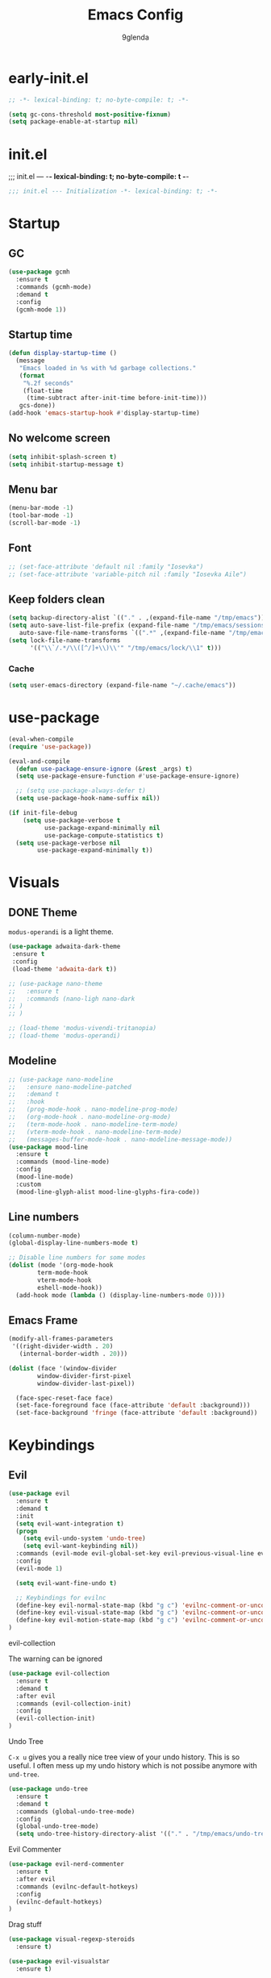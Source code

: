 #+TITLE: Emacs Config
#+AUTHOR: 9glenda

* early-init.el
#+begin_src emacs-lisp :tangle early-init.el
;; -*- lexical-binding: t; no-byte-compile: t; -*-
#+end_src

#+begin_src emacs-lisp :tangle early-init.el
(setq gc-cons-threshold most-positive-fixnum)
(setq package-enable-at-startup nil)
#+end_src

* init.el
;;; init.el ---  -*- lexical-binding: t; no-byte-compile: t -*-
#+begin_src emacs-lisp :tangle yes
;;; init.el --- Initialization -*- lexical-binding: t; -*-
#+end_src

* Startup
** GC
#+begin_src emacs-lisp :tangle yes
(use-package gcmh
  :ensure t
  :commands (gcmh-mode)
  :demand t
  :config
  (gcmh-mode 1))
#+end_src
** Startup time
#+begin_src emacs-lisp :tangle yes
(defun display-startup-time ()
  (message
   "Emacs loaded in %s with %d garbage collections."
   (format
    "%.2f seconds"
    (float-time
     (time-subtract after-init-time before-init-time)))
   gcs-done))
(add-hook 'emacs-startup-hook #'display-startup-time)
#+end_src
** No welcome screen
#+begin_src emacs-lisp :tangle yes
(setq inhibit-splash-screen t)
(setq inhibit-startup-message t)
#+end_src
** Menu bar
#+begin_src emacs-lisp :tangle yes
(menu-bar-mode -1)
(tool-bar-mode -1)
(scroll-bar-mode -1)
#+end_src
** Font
#+begin_src emacs-lisp :tangle yes
;; (set-face-attribute 'default nil :family "Iosevka")
;; (set-face-attribute 'variable-pitch nil :family "Iosevka Aile")
#+end_src

** Keep folders clean
#+begin_src emacs-lisp :tangle yes
(setq backup-directory-alist `(("." . ,(expand-file-name "/tmp/emacs"))))
(setq auto-save-list-file-prefix (expand-file-name "/tmp/emacs/sessions/")
   auto-save-file-name-transforms `((".*" ,(expand-file-name "/tmp/emacs/auto-saves/") t)))
(setq lock-file-name-transforms
      '(("\\`/.*/\\([^/]+\\)\\'" "/tmp/emacs/lock/\\1" t)))
#+end_src

*** Cache
#+begin_src emacs-lisp :tangle yes
(setq user-emacs-directory (expand-file-name "~/.cache/emacs"))
#+end_src
* use-package
#+begin_src emacs-lisp :tangle yes
(eval-when-compile
(require 'use-package))

(eval-and-compile
  (defun use-package-ensure-ignore (&rest _args) t)
  (setq use-package-ensure-function #'use-package-ensure-ignore)

  ;; (setq use-package-always-defer t)
  (setq use-package-hook-name-suffix nil))

(if init-file-debug
    (setq use-package-verbose t
          use-package-expand-minimally nil
          use-package-compute-statistics t)
  (setq use-package-verbose nil
        use-package-expand-minimally t))

#+end_src

* Visuals
** DONE Theme
=modus-operandi= is a light theme.
#+begin_src emacs-lisp :tangle yes
(use-package adwaita-dark-theme
 :ensure t
 :config
 (load-theme 'adwaita-dark t))

;; (use-package nano-theme
;;   :ensure t
;;   :commands (nano-ligh nano-dark
;; )
;; )

;; (load-theme 'modus-vivendi-tritanopia)
;; (load-theme 'modus-operandi)
#+end_src
** Modeline 
#+begin_src emacs-lisp :tangle yes
;; (use-package nano-modeline
;;   :ensure nano-modeline-patched
;;   :demand t
;;   :hook
;;   (prog-mode-hook . nano-modeline-prog-mode)
;;   (org-mode-hook . nano-modeline-org-mode)
;;   (term-mode-hook . nano-modeline-term-mode)
;;   (vterm-mode-hook . nano-modeline-term-mode)
;;   (messages-buffer-mode-hook . nano-modeline-message-mode))
(use-package mood-line
  :ensure t
  :commands (mood-line-mode)
  :config
  (mood-line-mode)
  :custom
  (mood-line-glyph-alist mood-line-glyphs-fira-code))
  #+end_src

** Line numbers
#+begin_src emacs-lisp :tangle yes
(column-number-mode)
(global-display-line-numbers-mode t)

;; Disable line numbers for some modes
(dolist (mode '(org-mode-hook
		term-mode-hook
		vterm-mode-hook
		eshell-mode-hook))
  (add-hook mode (lambda () (display-line-numbers-mode 0))))
#+end_src

** Emacs Frame
#+begin_src emacs-lisp :tangle yes
(modify-all-frames-parameters
 '((right-divider-width . 20)
   (internal-border-width . 20)))

(dolist (face '(window-divider
		window-divider-first-pixel
		window-divider-last-pixel))

  (face-spec-reset-face face)
  (set-face-foreground face (face-attribute 'default :background)))
  (set-face-background 'fringe (face-attribute 'default :background))
#+end_src

* Keybindings
** Evil
#+begin_src emacs-lisp :tangle yes
(use-package evil
  :ensure t
  :demand t
  :init
  (setq evil-want-integration t)
  (progn
    (setq evil-undo-system 'undo-tree)
    (setq evil-want-keybinding nil))
  :commands (evil-mode evil-global-set-key evil-previous-visual-line evil-visual-line evil-next-visual-line evil-ex evil-visual-char evil-define-key evil-execute-macro)
  :config
  (evil-mode 1)

  (setq evil-want-fine-undo t)

  ;; Keybindings for evilnc
  (define-key evil-normal-state-map (kbd "g c") 'evilnc-comment-or-uncomment-lines)
  (define-key evil-visual-state-map (kbd "g c") 'evilnc-comment-or-uncomment-lines)
  (define-key evil-motion-state-map (kbd "g c") 'evilnc-comment-or-uncomment-lines)
)
#+end_src
**** evil-collection
The warning can be ignored
#+begin_src emacs-lisp :tangle yes
(use-package evil-collection
  :ensure t
  :demand t
  :after evil
  :commands (evil-collection-init)
  :config
  (evil-collection-init)
)
#+end_src
**** Undo Tree
=C-x u= gives you a really nice tree view of your undo history.
This is so useful. I often mess up my undo history which is not possibe anymore with =und-tree=.
#+begin_src emacs-lisp :tangle yes
(use-package undo-tree
  :ensure t
  :demand t
  :commands (global-undo-tree-mode)
  :config
  (global-undo-tree-mode)
  (setq undo-tree-history-directory-alist '(("." . "/tmp/emacs/undo-tree"))))
#+end_src

**** Evil Commenter
#+begin_src emacs-lisp :tangle yes
(use-package evil-nerd-commenter
  :ensure t
  :after evil
  :commands (evilnc-default-hotkeys)
  :config
  (evilnc-default-hotkeys)
)
#+end_src

**** Drag stuff
#+begin_src emacs-lisp :tangle yes
(use-package visual-regexp-steroids
  :ensure t)

(use-package evil-visualstar
  :ensure t)

#+end_src

** General keybindings
**** which-key
#+begin_src emacs-lisp :tangle yes
(use-package which-key
  :ensure t
  :commands (which-key-mode)
  :init (which-key-mode)
  :diminish which-key-mode
  :config
  (setq which-key-idle-delay 1)
)
#+end_src
**** Ehelloval to kill ring
#+begin_src emacs-lisp :tangle yes
(defun eval-to-kill-ring ()
  (interactive)
  (kill-new (with-output-to-string (princ (call-interactively 'eval-expression)))))

(global-set-key (kbd "C-;") 'eval-to-kill-ring)
#+end_src


**** Clipboard
BUGS: if system clipboard is empty kill ring will be used.
Custom elisp function for C-S-v pasting.
#+begin_src emacs-lisp :tangle yes
(setq select-enable-clipboard nil)

(defun preserve-clipboard (input-function)
  "Executes the function but preserves the clipboard."
  (let ((old-c (when (> (length kill-ring) 0) (car kill-ring))))
    (funcall input-function)
    (when old-c (kill-new old-c))))

(defun copy-to-clipboard ()
  "Copy the selected region to the clipboard."
  (interactive)
  (preserve-clipboard
   (lambda ()
     (setq select-enable-clipboard t)
     (kill-ring-save (region-beginning) (region-end))
     (setq select-enable-clipboard nil))))

(defun paste-from-clipboard ()
  "Paste from the clipboard."
  (interactive)
  (preserve-clipboard
   (lambda ()
     (setq select-enable-clipboard t)
     ;; simulate vim behaviour.
   (if
    (and (eq evil-state 'normal) (= (current-column) 0))
      (progn  
        (goto-char (+ (point) 1))
        (yank)
        (goto-char (- (point) 1)))
      (yank))
     (setq select-enable-clipboard nil))))

(global-set-key (kbd "C-S-v") 'paste-from-clipboard)
(global-set-key (kbd "C-S-c") 'copy-to-clipboard)
#+end_src

* Completion
** Corfu
#+begin_src emacs-lisp :tangle yes
(use-package corfu
  :ensure t
  :commands (global-corfu-mode  corfu-popupinfo-mode)
  :bind
  (:map corfu-map 
   ;; ("SPC" . corfu-insert-separator)
  ("<tab>" . corfu-next)
  ("<backtab>" . corfu-previous)
  ("<return>" . corfu-insert)
  ("C-j" . corfu-next)
  ("C-k" . corfu-previous)
  ("C-e" . corfu-quit))

  ;; Optional customizations
  :custom
  (corfu-cycle t)                ;; Enable cycling for `corfu-next/previous'
  (corfu-auto t)                 ;; Enable auto completion
  ;; (corfu-auto-delay 0.01)
  (corfu-auto-prefix 0)
  ;; (corfu-separator ?\s)          ;; Orderless field separator
  ;; (corfu-quit-at-boundary nil)   ;; Never quit at completion boundary
  ;; (corfu-quit-no-match nil)      ;; Never quit, even if there is no match
  ;; (corfu-preview-current nil)    ;; Disable current candidate preview
  (corfu-preselect 'prompt)      ;; Preselect the prompt
  ;; (corfu-on-exact-match nil)     ;; Configure handling of exact matches
  ;; (corfu-scroll-margin 5)        ;; Use scroll margin

  ;; Enable Corfu only for certain modes.
  ;; :hook ((prog-mode . corfu-mode)
  ;;         (shell-mode . corfu-mode)
  ;;         (eshell-mode . corfu-mode))

  ;; Recommended: Enable Corfu globally.  This is recommended since Dabbrev can
  ;; be used globally (M-/).  See also the customization variable
  ;; `global-corfu-modes' to exclude certain modes.
  :init
  (corfu-popupinfo-mode)
  (global-corfu-mode))
#+end_src

** Emacs 
#+begin_src  emacs-lisp :tangle yes
(use-package emacs
  :init
  ;;;;;;;;;;;;;;;;;;;;;;;;;;;;;;;;;;;;;;;;;;;;;;;;;;;;;;;;;;;;;;;;;;;;;;;;;;;;;;;;;;;
  ;; corfu

  ;; TAB cycle if there are only few candidates
  (setq completion-cycle-threshold 3)

  ;; Emacs 28: Hide commands in M-x which do not apply to the current mode.
  ;; Corfu commands are hidden, since they are not supposed to be used via M-x.
  ;; (setq read-extended-command-predicate
  ;;       #'command-completion-default-include-p)

  ;; Enable indentation+completion using the TAB key.
  ;; `completion-at-point' is often bound to M-TAB.
  (setq tab-always-indent 'complete)
  ;;;;;;;;;;;;;;;;;;;;;;;;;;;;;;;;;;;;;;;;;;;;;;;;;;;;;;;;;;;;;;;;;;;;;;;;;;;;;;;;;;;
  ;; vertico
  ;; Add prompt indicator to `completing-read-multiple'.
  ;; We display [CRM<separator>], e.g., [CRM,] if the separator is a comma.
  ;; (defun crm-indicator (args)
  ;;   (cons (format "[CRM%s] %s"
  ;;                 (replace-regexp-in-string
  ;;                  "\\`\\[.*?]\\*\\|\\[.*?]\\*\\'" ""
  ;;                  crm-separator)
  ;;                 (car args))
  ;;         (cdr args)))
  ;; (advice-add #'completing-read-multiple :filter-args #'crm-indicator)

  ;; Do not allow the cursor in the minibuffer prompt
  (setq minibuffer-prompt-properties
        '(read-only t cursor-intangible t face minibuffer-prompt))
  (add-hook 'minibuffer-setup-hook #'cursor-intangible-mode)

  ;; Emacs 28: Hide commands in M-x which do not work in the current mode.
  ;; Vertico commands are hidden in normal buffers.
  ;; (setq read-extended-command-predicate
  ;;       #'command-completion-default-include-p)

  ;; Enable recursive minibuffers
  (setq enable-recursive-minibuffers t)
  ;;;;;;;;;;;;;;;;;;;;;;;;;;;;;;;;;;;;;;;;;;;;;;;;;;;;;;;;;;;;;;;;;;;;;;;;;;;;;;;;;;;
)
#+end_src
** Vertico
**** TODO copy selected item 
**** TODO `C-j' movements
#+begin_src emacs-lisp :tangle yes
(use-package vertico
  :ensure t
  :commands (vertico-mode)
  :bind (:map vertico-map
         ("C-j" . vertico-next)
         ("C-k" . vertico-previous)
         ("ESC" . vertico-exit)
         :map minibuffer-local-map
         ("C-w" . backward-kill-word))
  :init
  (vertico-mode)
  :custom
  (vertico-cycle t))
#+end_src
**** History
#+begin_src emacs-lisp :tangle yes
(use-package savehist
  :commands (savehist-mode)
  :init
  (savehist-mode))
#+end_src
** TODO Embark
** Marginalia
Add extra information to minibuffer commands.
#+begin_src emacs-lisp :tangle yes
(use-package marginalia
  :ensure t
  ;; Bind `marginalia-cycle' locally in the minibuffer.  To make the binding
  ;; available in the *Completions* buffer, add it to the
  ;; `completion-list-mode-map'.
  :bind (:map minibuffer-local-map
         ("M-A" . marginalia-cycle))

  :commands (marginalia-mode)
  :init
  (marginalia-mode))
#+end_src
** Orderless
Regexp match completions.
#+begin_src emacs-lisp :tangle yes
(use-package orderless
  :ensure t
  :custom
  (completion-styles '(orderless basic))
  (completion-category-overrides '((file (styles basic partial-completion)))))
#+end_src
** Consult
#+begin_src emacs-lisp :tangle yes
(use-package consult
  :ensure t)
#+end_src

* Misc
** Helpful
#+begin_src emacs-lisp :tangle yes
(use-package helpful
  :ensure t)
#+end_src


* Project managment/Git
*** Pojectile
#+begin_src emacs-lisp :tangle yes
(use-package projectile
  :ensure t
  :diminish projectile-mode
  :commands (projectile-mode projectile-dired)
  :config (projectile-mode)
  :bind-keymap
  ("C-c p" . projectile-command-map)
  :init
  ;; set the project dir to ~/prjects
  (when (file-directory-p "~/projects")
    (setq projectile-project-search-path '("~/projects")))
  ;; open dired when switching the project
  (setq projectile-switch-project-action #'projectile-dired))
  #+end_src
*** Magit
#+begin_src emacs-lisp :tangle yes
(defun wait-for-buffer-deletion (buffer-name)
  "Wait until the buffer with BUFFER-NAME is deleted."
  (while (and (get-buffer buffer-name) (buffer-live-p (get-buffer buffer-name)))
    (sleep-for 1))  ; Sleep for 1 second, adjust as needed
  (message "Buffer %s deleted." buffer-name))

(defun unlock-gpg () "run echo 1 | gpg -s inside term to unlock to gpg key."
   (interactive)
   (with-temp-file "/tmp/emacs-gpg-script"
    (insert "#!/usr/bin/env bash
{ echo 1 | gpg -s; } && exit 0")
    (ansi-term "/var/run/current-system/sw/bin/bash -i /tmp/emacs-gpg-script" "*gpg-pinentry*")
   (wait-for-buffer-deletion "*gpg-pinentry*")
    (delete-file "/tmp/emacs-gpg-script")))

(use-package magit
  :ensure t
  :commands (magit-run-git-with-editor magit-toplevel magit-commit-assert magit-commit-arguments)
  :config
;;;###autoload
(defun magit-commit-create (&optional args)
  "[CUSTOM] Create a new commit on HEAD'.
With a prefix argument, amend to the commit at `HEAD' instead.
\n(git commit [--amend] ARGS)"
  (interactive (if current-prefix-arg
                   (list (cons "--amend" (magit-commit-arguments)))
                 (list (magit-commit-arguments))))
  (cond ((member "--all" args)
         (setq this-command 'magit-commit--all))
        ((member "--allow-empty" args)
         (setq this-command 'magit-commit--allow-empty)))
  (when (setq args (magit-commit-assert args))
    (let ((default-directory (magit-toplevel)))
      (progn ;; custom
        (unlock-gpg) ;; custom
        (magit-run-git-with-editor "commit" args)))))
)
(use-package transient
  :ensure t)
#+end_src
**** gpg

#+begin_src emacs-lisp :tangle yes



#+end_src
* UX
*** Evil Googles
Highlight yanked/pasted text. 
#+begin_src emacs-lisp :tangle yes
(use-package evil-goggles
  :ensure t
  :demand t
  :commands (evil-goggles-mode evil-goggles-use-diff-faces)
  :config
  (evil-goggles-mode)
  (setq 
  evil-goggles-async-duration 1
  evil-goggles-blocking-duration 0) ;; disable blocking
  (evil-goggles-use-diff-faces)
)
#+end_src
*** Scrolling
Scroll line by line.
#+begin_src emacs-lisp :tangle yes
(setq scroll-conservatively 100)
#+end_src
*** Parens
**** Auto close
#+begin_src emacs-lisp :tangle yes
(electric-pair-mode)
(electric-quote-mode)
(electric-indent-mode)
#+end_src
**** Rainbow delimiters
#+begin_src emacs-lisp :tangle yes
(use-package rainbow-delimiters
  :ensure t
  :demand t
  :commands (rainbow-delimiters-mode)
  :config
  (rainbow-delimiters-mode t)

)
#+end_src
*** Confirmation prompts
Use =y= / =n= instead of =yes= / =no.=
#+begin_src emacs-lisp :tangle yes
(setq confirm-kill-emacs #'y-or-n-p)
(fset #'yes-or-no-p #'y-or-n-p)
#+end_src


* Terminal
** Vterm
#+begin_src emacs-lisp :tangle yes
(use-package vterm
  :ensure t
  :init
  (setq vterm-max-scrollback 100000))
#+end_src
*** Vterm toggle
#+begin_src emacs-lisp :tangle yes
(use-package vterm-toggle
  :after xref
  :ensure t
  :demand t
  :init
  (setq
   vterm-toggle-fullscreen-p t)
  :bind*
    (("C-t" . vterm-toggle))
    ;; ("C-`" . vterm-toggle)
  )
#+end_src
** Ansi term
#+begin_src emacs-lisp :tangle yes
(defvar my-term-shell "/run/current-system/sw/bin/bash")
#+end_src
** Kill buffer on exit
#+begin_src emacs-lisp :tangle yes
(defun my-term-handle-exit (&optional process-name msg)
  (message "%s | %s" process-name msg)
  (kill-buffer (current-buffer)))
(advice-add 'term-handle-exit :after 'my-term-handle-exit)
#+end_src

* Debugging
#+begin_src emacs-lisp :tangle yes
(use-package command-log-mode
  :ensure t)
#+end_src


* Org Mode
** Latest Org Mode Package
Pulling the latest version on org mode to make sure it’s always up to date/
#+begin_src emacs-lisp :tangle yes
(use-package org
  :ensure t
  :config
  (setq
   org-src-preserve-indentation nil
   org-edit-src-content-indentation 0
   org-auto-align-tags nil
   org-tags-column 0
   org-fold-catch-invisible-edits 'show-and-error
   org-special-ctrl-a/e t
   org-insert-heading-respect-content t

   ;; visuals
   org-pretty-entities t
   ;; Org styling, hide markup etc.
   org-hide-emphasis-markers t
   org-pretty-entities t
   org-ellipsis "⤵"
   ;; ⤵ ▼ ⬎    ▾ …

   org-src-fontify-natively t ;; Syntax highlighting in org src blocks
))
#+end_src

** Org Babel
Org Babel is used to execute/evaluate org source blocks.
#+begin_src emacs-lisp :tangle yes
(org-babel-do-load-languages
  'org-babel-load-languages
  '(
    (emacs-lisp . t)
    (haskell . t)
    (julia . t)
    (ocaml . t)
    (latex . t)
    (shell . t)
    (calc . t)
))

(setq org-confirm-babel-evaluate nil)
#+end_src

** Org Superstar
Org Superstar replaces the =*= in Headings with a nice Unicode Symbol.
#+begin_src emacs-lisp :tangle yes
(use-package org-superstar
  :ensure t
  :hook (org-mode-hook . org-superstar-mode)
  :config
  (setq
   org-superstar-leading-bullet " "
   org-superstar-special-todo-items t
   org-superstar-todo-bullet-alist '(
      ("TODO" . 9744)
      ("FIXME" . 9744)
      ("DISABLED" . 9744) ;; For init.el
      ("DONE" . 9745))
   )
)
#+end_src

** DISABLED org-modern

Make org mode look way more modern. This is another awesome package by minad. 
An alternative worth taking a look at is [[https://github.com/rougier/svg-tag-mode][svg-tag-mode]].
The main advantage of org-modern is it not using images for the prettifying.
#+begin_src emacs-lisp :tangle no
(use-package org-modern
  :ensure t
  :hook (org-mode-hook . org-modern-mode)
  :config
  (setq
   ;; org-modern-star '("●" "○" "✸" "✿")
   org-modern-star '( "⌾" "✸" "◈" "◇")
   org-modern-list '((42 . "◦") (43 . "•") (45 . "–"))
   org-modern-tag nil
   org-modern-priority nil
   org-modern-todo nil
   org-modern-table nil))
#+end_src


* LSP
#+begin_src emacs-lisp :tangle yes
(use-package lsp-mode
  :ensure t
  :init
  (defun my/lsp-mode-setup-completion ()
    (setf (alist-get 'styles (alist-get 'lsp-capf completion-category-defaults))
          '(flex))) ;; Configure flex  (setq lsp-keymap-prefix "C-c l") 
  :config
  (lsp-enable-which-key-integration t)
  :commands (lsp lsp-deferred lsp-enable-which-key-integration)
  :custom
  (lsp-completion-provider :none) ;; use corfu
  :hook
  (prog-mode . lsp)
  (lsp-completion-mode . my/lsp-mode-setup-completion))
#+end_src
**** LSP UI
#+begin_src emacs-lisp :tangle yes
(use-package lsp-ui
  :ensure t
  :hook (lsp-mode . lsp-ui-mode))
#+end_src
*** Langs
**** Ocaml
#+begin_src emacs-lisp :tangle yes
(use-package tuareg
  :mode "\\.ml\\'"
  :ensure t)
  #+end_src
**** Rust
#+begin_src emacs-lisp :tangle yes
(use-package rust-mode
  :mode "\\.rs\\'"
  :ensure t)
  #+end_src

**** Nix
#+begin_src emacs-lisp :tangle yes
(use-package nix-mode
  :mode "\\.nix\\'"
  :ensure t)
#+end_src

**** Julia
#+begin_src emacs-lisp :tangle yes
(use-package lsp-julia
  :ensure t
  :mode "\\.jl\\'"
  :config
  (setq lsp-julia-default-environment "~/.julia/environments/v1.9"))
#+end_src

**** Haskell
#+begin_src emacs-lisp :tangle yes
(use-package lsp-haskell
  :ensure t
  :mode "\\.hs\\'"
  :config
  (setq lsp-haskell-server-path "haskell-language-server"))


(use-package haskell-mode
  :ensure t
  :mode "\\.hs\\'")
#+end_src


* Keybingings
=M-:= eval-expression
